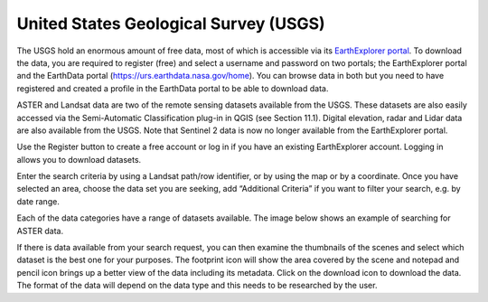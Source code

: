 ======================================
United States Geological Survey (USGS)
======================================

The USGS hold an enormous amount of free data, most of which is accessible via its `EarthExplorer portal <http://earthexplorer.usgs.gov/>`_. To download the data, you are required to register (free) and select a username and password on two portals; the EarthExplorer portal and the EarthData portal (https://urs.earthdata.nasa.gov/home). You can browse data in both but you need to have registered and created a profile in the EarthData portal to be able to download data.

ASTER and Landsat data are two of the remote sensing datasets available from the USGS. These datasets are also easily accessed via the Semi-Automatic Classification plug-in in QGIS (see Section 11.1). Digital elevation, radar and Lidar data are also available from the USGS. Note that Sentinel 2 data is now no longer available from the EarthExplorer portal.

.. image:: img/usgs_earth_explorer.png
  :align: center

Use the Register button to create a free account or log in if you have an existing EarthExplorer account. Logging in allows you to download datasets.

Enter the search criteria by using a Landsat path/row identifier, or by using the map or by a coordinate. Once you have selected an area, choose the data set you are seeking, add “Additional Criteria” if you want to filter your search, e.g. by date range.

.. image:: img/usgs_earth_explorer_settings.png
  :align: center

Each of the data categories have a range of datasets available. The image below shows an example of searching for ASTER data.

.. image:: img/usgs_earth_explorer_settings2.png
  :align: center

If there is data available from your search request, you can then examine the thumbnails of the scenes and select which dataset is the best one for your purposes. The footprint icon will show the area covered by the scene and notepad and pencil icon brings up a better view of the data including its metadata. Click on the download icon to download the data. The format of the data will depend on the data type and this needs to be researched by the user.

